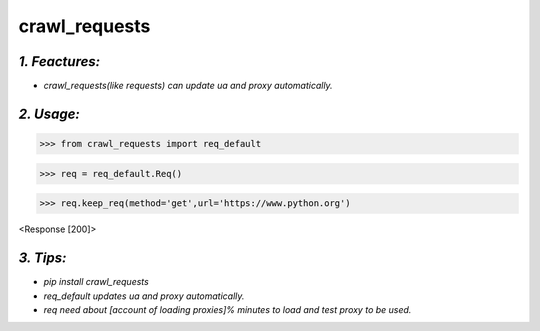 **crawl_requests**
==================
*1. Feactures:*
---------------
- *crawl_requests(like requests) can update ua and proxy automatically.*

*2. Usage:*
-----------
>>> from crawl_requests import req_default

>>> req = req_default.Req()

>>> req.keep_req(method='get',url='https://www.python.org')

<Response [200]>

*3. Tips:*
----------
- *pip install crawl_requests*
- *req_default updates ua and proxy automatically.*
- *req need about [account of loading proxies]% minutes to load and test proxy to be used.*
